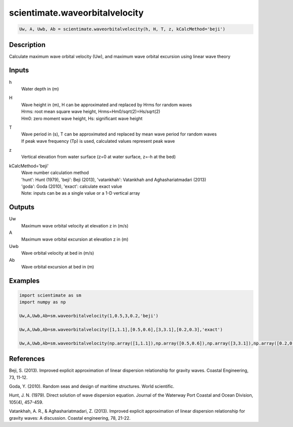 .. ++++++++++++++++++++++++++++++++YA LATIF++++++++++++++++++++++++++++++++++
.. +                                                                        +
.. + ScientiMate                                                            +
.. + Earth-Science Data Analysis Library                                    +
.. +                                                                        +
.. + Developed by: Arash Karimpour                                          +
.. + Contact     : www.arashkarimpour.com                                   +
.. + Developed/Updated (yyyy-mm-dd): 2017-01-01                             +
.. +                                                                        +
.. ++++++++++++++++++++++++++++++++++++++++++++++++++++++++++++++++++++++++++

scientimate.waveorbitalvelocity
===============================

.. code:: python

    Uw, A, Uwb, Ab = scientimate.waveorbitalvelocity(h, H, T, z, kCalcMethod='beji')

Description
-----------

Calculate maximum wave orbital velocity (Uw), and maximum wave orbital excursion using linear wave theory

Inputs
------

h
    Water depth in (m)
H
    | Wave height in (m), H can be approximated and replaced by Hrms for random waves
    | Hrms: root mean square wave height, Hrms=Hm0/sqrt(2)=Hs/sqrt(2) 
    | Hm0: zero moment wave height, Hs: significant wave height  
T
    | Wave period in (s), T can be approximated and replaced by mean wave period for random waves 
    | If peak wave frequency (Tp) is used, calculated values represent peak wave 
z
    Vertical elevation from water surface (z=0 at water surface, z=-h at the bed)
kCalcMethod='beji'
    | Wave number calculation method 
    | 'hunt': Hunt (1979), 'beji': Beji (2013), 'vatankhah': Vatankhah and Aghashariatmadari (2013) 
    | 'goda': Goda (2010), 'exact': calculate exact value 
    | Note: inputs can be as a single value or a 1-D vertical array

Outputs
-------

Uw
    Maximum wave orbital velocity at elevation z in (m/s)
A
    Maximum wave orbital excursion at elevation z in (m)
Uwb
    Wave orbital velocity at bed in (m/s)
Ab
    Wave orbital excursion at bed in (m)

Examples
--------

.. code:: python

    import scientimate as sm
    import numpy as np

    Uw,A,Uwb,Ab=sm.waveorbitalvelocity(1,0.5,3,0.2,'beji')

    Uw,A,Uwb,Ab=sm.waveorbitalvelocity([1,1.1],[0.5,0.6],[3,3.1],[0.2,0.3],'exact')

    Uw,A,Uwb,Ab=sm.waveorbitalvelocity(np.array([1,1.1]),np.array([0.5,0.6]),np.array([3,3.1]),np.array([0.2,0.3]),'exact')

References
----------

Beji, S. (2013). 
Improved explicit approximation of linear dispersion relationship for gravity waves. 
Coastal Engineering, 73, 11-12.

Goda, Y. (2010). 
Random seas and design of maritime structures. 
World scientific.

Hunt, J. N. (1979). 
Direct solution of wave dispersion equation. 
Journal of the Waterway Port Coastal and Ocean Division, 105(4), 457-459.

Vatankhah, A. R., & Aghashariatmadari, Z. (2013). 
Improved explicit approximation of linear dispersion relationship for gravity waves: A discussion. 
Coastal engineering, 78, 21-22.

.. License & Disclaimer
.. --------------------
..
.. Copyright (c) 2020 Arash Karimpour
..
.. http://www.arashkarimpour.com
..
.. THE SOFTWARE IS PROVIDED "AS IS", WITHOUT WARRANTY OF ANY KIND, EXPRESS OR
.. IMPLIED, INCLUDING BUT NOT LIMITED TO THE WARRANTIES OF MERCHANTABILITY,
.. FITNESS FOR A PARTICULAR PURPOSE AND NONINFRINGEMENT. IN NO EVENT SHALL THE
.. AUTHORS OR COPYRIGHT HOLDERS BE LIABLE FOR ANY CLAIM, DAMAGES OR OTHER
.. LIABILITY, WHETHER IN AN ACTION OF CONTRACT, TORT OR OTHERWISE, ARISING FROM,
.. OUT OF OR IN CONNECTION WITH THE SOFTWARE OR THE USE OR OTHER DEALINGS IN THE
.. SOFTWARE.
